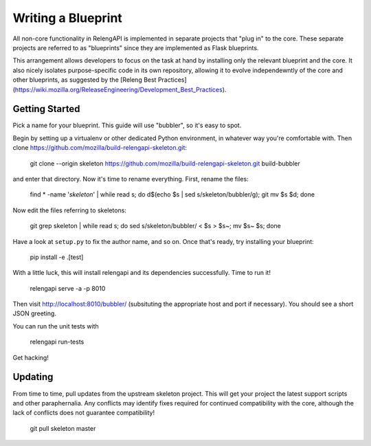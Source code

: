 Writing a Blueprint
===================

All non-core functionality in RelengAPI is implemented in separate projects that "plug in" to the core.
These separate projects are referred to as "blueprints" since they are implemented as Flask blueprints.

This arrangement allows developers to focus on the task at hand by installing only the relevant blueprint and the core.
It also nicely isolates purpose-specific code in its own repository, allowing it to evolve independewntly of the core and other blueprints, as suggested by the [Releng Best Practices](https://wiki.mozilla.org/ReleaseEngineering/Development_Best_Practices).

Getting Started
---------------

Pick a name for your blueprint.
This guide will use "bubbler", so it's easy to spot.

Begin by setting up a virtualenv or other dedicated Python environment, in whatever way you're comfortable with.
Then clone https://github.com/mozilla/build-relengapi-skeleton.git:

    git clone --origin skeleton https://github.com/mozilla/build-relengapi-skeleton.git build-bubbler

and enter that directory.  Now it's time to rename everything.  First, rename the files:

    find * -name '*skeleton*' | while read s; do d$(echo $s | sed s/skeleton/bubbler/g); git mv $s $d; done

Now edit the files referring to skeletons:

    git grep skeleton | while read s; do sed s/skeleton/bubbler/ < $s > $s~; mv $s~ $s; done

Have a look at ``setup.py`` to fix the author name, and so on.
Once that's ready, try installing your blueprint:

    pip install -e .[test]

With a little luck, this will install relengapi and its dependencies successfully.
Time to run it!

    relengapi serve -a -p 8010

Then visit http://localhost:8010/bubbler/ (subsituting the appropriate host and port if necessary).
You should see a short JSON greeting.

You can run the unit tests with

    relengapi run-tests

Get hacking!

Updating
--------

From time to time, pull updates from the upstream skeleton project.
This will get your project the latest support scripts and other paraphernalia.
Any conflicts may identify fixes required for continued compatibility with the core, although the lack of conflicts does not guarantee compatibility!

    git pull skeleton master

